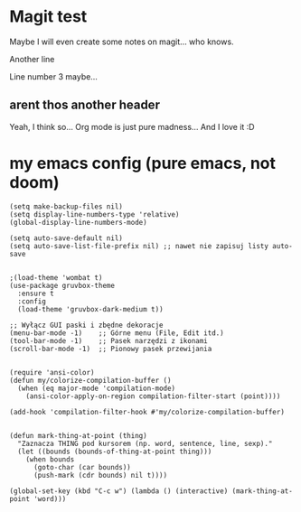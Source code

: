 * Magit test
Maybe I will even create some notes on magit... who knows.

Another line

Line number 3 maybe...

** arent thos another header
Yeah, I think so...
Org mode is just pure madness... And I love it :D

* my emacs config (pure emacs, not doom)

#+BEGIN_SRC <język>
(setq make-backup-files nil)
(setq display-line-numbers-type 'relative)
(global-display-line-numbers-mode)

(setq auto-save-default nil)
(setq auto-save-list-file-prefix nil) ;; nawet nie zapisuj listy auto-save


;(load-theme 'wombat t)
(use-package gruvbox-theme
  :ensure t
  :config
  (load-theme 'gruvbox-dark-medium t))

;; Wyłącz GUI paski i zbędne dekoracje
(menu-bar-mode -1)    ;; Górne menu (File, Edit itd.)
(tool-bar-mode -1)    ;; Pasek narzędzi z ikonami
(scroll-bar-mode -1)  ;; Pionowy pasek przewijania


(require 'ansi-color)
(defun my/colorize-compilation-buffer ()
  (when (eq major-mode 'compilation-mode)
    (ansi-color-apply-on-region compilation-filter-start (point))))

(add-hook 'compilation-filter-hook #'my/colorize-compilation-buffer)


(defun mark-thing-at-point (thing)
  "Zaznacza THING pod kursorem (np. word, sentence, line, sexp)."
  (let ((bounds (bounds-of-thing-at-point thing)))
    (when bounds
      (goto-char (car bounds))
      (push-mark (cdr bounds) nil t))))

(global-set-key (kbd "C-c w") (lambda () (interactive) (mark-thing-at-point 'word)))
#+END_SRC
